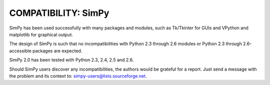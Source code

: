 COMPATIBILITY: SimPy
====================

SimPy has been used successfully with many packages and modules, such as
Tk/Tkinter for GUIs and VPython and matplotlib for graphical output.

The design of SimPy is such that no incompatibilities with Python 2.3 through
2.6 modules or Python 2.3 through 2.6-accessible packages are expected.

SimPy 2.0 has been tested with Python 2.3, 2.4, 2.5 and 2.6.

Should SimPy users discover any incompatibilities, the authors would be
grateful for a report. Just send a message with the problem  and its context
to: simpy-users@lists.sourceforge.net.
